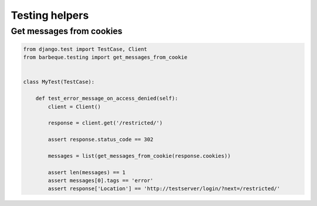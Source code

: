Testing helpers
===============

Get messages from cookies
-------------------------

.. code-block:: python

    from django.test import TestCase, Client
    from barbeque.testing import get_messages_from_cookie


    class MyTest(TestCase):

        def test_error_message_on_access_denied(self):
            client = Client()

            response = client.get('/restricted/')

            assert response.status_code == 302

            messages = list(get_messages_from_cookie(response.cookies))

            assert len(messages) == 1
            assert messages[0].tags == 'error'
            assert response['Location'] == 'http://testserver/login/?next=/restricted/'
